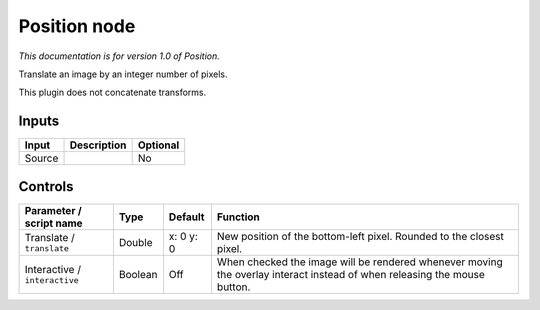 .. _net.sf.openfx.Position:

Position node
=============

|pluginIcon| 

*This documentation is for version 1.0 of Position.*

Translate an image by an integer number of pixels.

This plugin does not concatenate transforms.

Inputs
------

+----------+---------------+------------+
| Input    | Description   | Optional   |
+==========+===============+============+
| Source   |               | No         |
+----------+---------------+------------+

Controls
--------

.. tabularcolumns:: |>{\raggedright}p{0.2\columnwidth}|>{\raggedright}p{0.06\columnwidth}|>{\raggedright}p{0.07\columnwidth}|p{0.63\columnwidth}|

.. cssclass:: longtable

+---------------------------------+-----------+-------------+----------------------------------------------------------------------------------------------------------------------------+
| Parameter / script name         | Type      | Default     | Function                                                                                                                   |
+=================================+===========+=============+============================================================================================================================+
| Translate / ``translate``       | Double    | x: 0 y: 0   | New position of the bottom-left pixel. Rounded to the closest pixel.                                                       |
+---------------------------------+-----------+-------------+----------------------------------------------------------------------------------------------------------------------------+
| Interactive / ``interactive``   | Boolean   | Off         | When checked the image will be rendered whenever moving the overlay interact instead of when releasing the mouse button.   |
+---------------------------------+-----------+-------------+----------------------------------------------------------------------------------------------------------------------------+

.. |pluginIcon| image:: net.sf.openfx.Position.png
   :width: 10.0%

